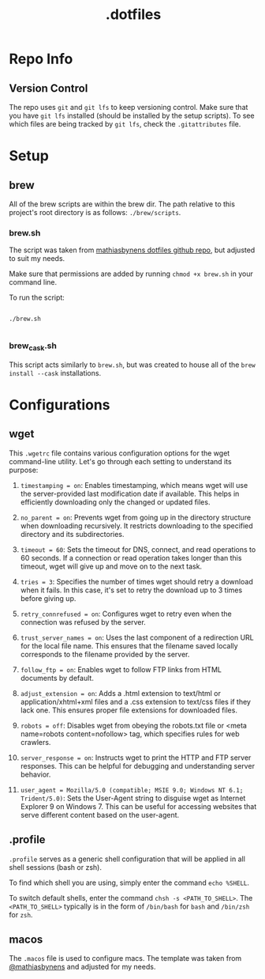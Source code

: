 #+title: .dotfiles

* Repo Info

** Version Control

The repo uses =git= and =git lfs= to keep versioning control. Make sure that you have =git lfs= installed (should be installed by the setup scripts). To see which files are being tracked by =git lfs=, check the =.gitattributes= file.

* Setup

** brew

All of the brew scripts are within the brew dir. The path relative to this project's root directory is as follows: =./brew/scripts=.

*** brew.sh

The script was taken from [[https://github.com/mathiasbynens/dotfiles/blob/main/brew.sh][mathiasbynens dotfiles github repo]], but adjusted to suit my needs.

Make sure that permissions are added by running =chmod +x brew.sh= in your command line.

To run the script:

#+begin_src shell

  ./brew.sh

#+end_src

*** brew_cask.sh

This script acts similarly to =brew.sh=, but was created to house all of the =brew install --cask= installations.

* Configurations

** wget

This =.wgetrc= file contains various configuration options for the wget command-line utility. Let's go through each setting to understand its purpose:

1. =timestamping = on=: Enables timestamping, which means wget will use the server-provided last modification date if available. This helps in efficiently downloading only the changed or updated files.

2. =no_parent = on=: Prevents wget from going up in the directory structure when downloading recursively. It restricts downloading to the specified directory and its subdirectories.

3. =timeout = 60=: Sets the timeout for DNS, connect, and read operations to 60 seconds. If a connection or read operation takes longer than this timeout, wget will give up and move on to the next task.

4. =tries = 3=: Specifies the number of times wget should retry a download when it fails. In this case, it's set to retry the download up to 3 times before giving up.

5. =retry_connrefused = on=: Configures wget to retry even when the connection was refused by the server.

6. =trust_server_names = on=: Uses the last component of a redirection URL for the local file name. This ensures that the filename saved locally corresponds to the filename provided by the server.

7. =follow_ftp = on=: Enables wget to follow FTP links from HTML documents by default.

8. =adjust_extension = on=: Adds a .html extension to text/html or application/xhtml+xml files and a .css extension to text/css files if they lack one. This ensures proper file extensions for downloaded files.

9. =robots = off=: Disables wget from obeying the robots.txt file or <meta name=robots content=nofollow> tag, which specifies rules for web crawlers.

10. =server_response = on=: Instructs wget to print the HTTP and FTP server responses. This can be helpful for debugging and understanding server behavior.

11. =user_agent = Mozilla/5.0 (compatible; MSIE 9.0; Windows NT 6.1; Trident/5.0)=: Sets the User-Agent string to disguise wget as Internet Explorer 9 on Windows 7. This can be useful for accessing websites that serve different content based on the user-agent.


** .profile

=.profile= serves as a generic shell configuration that will be applied in all shell sessions (bash or zsh).

To find which shell you are using, simply enter the command =echo %SHELL=.

To switch default shells, enter the command =chsh -s <PATH_TO_SHELL>=. The =<PATH_TO_SHELL>= typically is in the form of =/bin/bash= for =bash= and =/bin/zsh= for =zsh=.
   
** macos

The =.macos= file is used to configure macs. The template was taken from [[https://github.com/mathiasbynens/dotfiles/blob/main/.macos][@mathiasbynens]] and adjusted for my needs.
